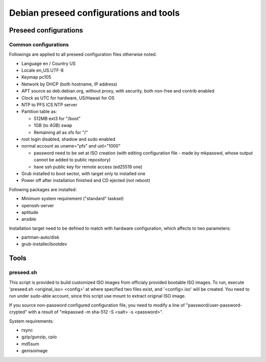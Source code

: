 Debian preseed configurations and tools
******

Preseed configurations
======

Common configurations
------

Followings are applied to all preseed configuration files otherwise noted.

- Language en / Country US
- Locale en_US.UTF-8
- Keymap pc105
- Network by DHCP (both hostname, IP address)
- APT source as deb.debian.org, without proxy, with security, both non-free and contrib enabled
- Clock as UTC for hardware, US/Hawaii for OS
- NTP to PFS ICS NTP server
- Partition table as:

  - 512MB ext3 for "/boot"
  - 1GB (to 4GB) swap
  - Remaining all as xfs for "/"

- root login disabled, shadow and sudo enabled
- normal account as uname="pfs" and uid="1000"

  - password need to be set at ISO creation (with editing configuration file - 
    made by mkpasswd, whose output cannot be added to public repository)
  - have ssh public key for remote access (ed25519 one)

- Grub installed to boot sector, with target only to installed one
- Power off after installation finished and CD ejected (not reboot)

Following packages are installed:

- Minimum system requirement ("standard" tasksel)
- openssh-server
- aptitude
- ansible

Installation target need to be defined to match with hardware configuration, 
which affects to two parameters: 

- partman-auto/disk
- grub-installer/bootdev

Tools
======

preseed.sh
------

This script is provided to build customized ISO images from officialy provided 
bootable ISO images. To run, execute 'preseed.sh <original_iso> <config>' 
at where specified two files exist, and '<config>.iso' will be created. 
You need to run under sudo-able account, since this script use mount to 
extract original ISO image. 

If you source non-password configured configuration file, you need to modify 
a line of "password/user-password-crypted" with a result of 
"mkpasswd -m sha-512 -S <salt> -s <password>".

System requirements:

- rsync
- gzip/gunzip, cpio
- md5sum
- genisoimage


